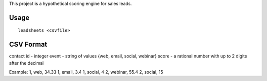 This project is a hypothetical scoring engine for sales leads.

Usage
=====

::

    leadsheets <csvfile>


CSV Format
==========

contact id - integer
event - string of values {web, email, social, webinar}
score - a rational number with up to 2 digits after the decimal

Example:
1, web, 34.33
1, email, 3.4
1, social, 4
2, webinar, 55.4
2, social, 15